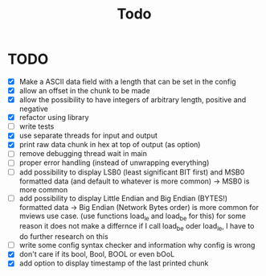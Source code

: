 #+title: Todo
* TODO
- [X] Make a ASCII data field with a length that can be set in the config
- [X] allow an offset in the chunk to be made
- [X] allow the possibility to have integers of arbitrary length, positive and negative
- [X] refactor using library
- [ ] write tests
- [X] use separate threads for input and output
- [X] print raw data chunk in hex at top of output (as option)
- [ ] remove debugging thread wait in main
- [ ] proper error handling (instead of unwrapping everything)
- [ ] add possibility to display LSB0 (least significant BIT first) and MSB0 formatted data (and default to whatever is more common) -> MSB0 is more common
- [ ] add possibility to display Little Endian and Big Endian (BYTES!) formatted data -> Big Endian (Network Bytes order) is more common for mviews use case. (use functions load_le and load_be for this)
  for some reason it does not make a differnce if I call load_be oder load_le, I have to do further research on this
- [ ] write some config syntax checker and information why config is wrong
- [X] don't care if its bool, Bool, BOOL or even bOoL
- [X] add option to display timestamp of the last printed chunk
